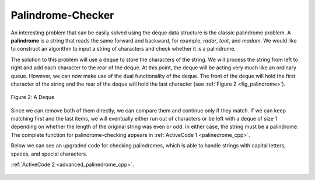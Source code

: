 ..  Copyright (C)  Brad Miller, David Ranum, and Jan Pearce
    This work is licensed under the Creative Commons Attribution-NonCommercial-ShareAlike 4.0 International License. To view a copy of this license, visit http://creativecommons.org/licenses/by-nc-sa/4.0/.


Palindrome-Checker
~~~~~~~~~~~~~~~~~~

An interesting problem that can be easily solved using the deque data
structure is the classic palindrome problem. A **palindrome** is a
string that reads the same forward and backward, for example, *radar*,
*toot*, and *madam*. We would like to construct an algorithm to input a
string of characters and check whether it is a palindrome.

The solution to this problem will use a deque to store the characters of
the string. We will process the string from left to right and add each
character to the rear of the deque. At this point, the deque will be
acting very much like an ordinary queue. However, we can now make use of
the dual functionality of the deque. The front of the deque will hold
the first character of the string and the rear of the deque will hold
the last character (see :ref:`Figure 2 <fig_palindrome>`).

.. _fig_palindrome:

.. figure:: Figures/palindromesetup.png
   :align: center

   Figure 2: A Deque


Since we can remove both of them directly, we can compare them and
continue only if they match. If we can keep matching first and the last
items, we will eventually either run out of characters or be left with a
deque of size 1 depending on whether the length of the original string
was even or odd. In either case, the string must be a palindrome. The
complete function for palindrome-checking appears in
:ref:`ActiveCode 1 <palinedrome_cpp>`.

.. _lst_josephussim:

.. tabbed:: pd1

  .. tab:: C++

    .. activecode:: palinedrome_cpp
      :caption: Using a Deque to check palindromes
      :language: cpp

      //program that detects palindromes.

      #include <deque>
      #include <iostream>
      #include <string>

      using namespace std;

      bool palchecker(string aString) {
          deque<char> chardeque;
          int strLen = aString.length();
          for (int i = 0; i < strLen; i++) {
	      //pushes each char in the string to the deque.
              chardeque.push_back(aString[i]);
          }

          bool stillEqual = true;

          while (chardeque.size() > 1 && stillEqual) {
              char first = chardeque.front();
              chardeque.pop_front();
              char last = chardeque.back();
              chardeque.pop_back();
              if (first != last) { //if the two opposite positions of the
				   //word is not the same, then it is not
				   //a palindrome.
                  stillEqual = false;
              }
          }
          return stillEqual;
      }

      int main() {
          cout << palchecker("lsdkjfskf") << endl;
          cout << palchecker("radar") << endl;
      }


  .. tab:: Python

    .. activecode:: palchecker
       :caption: A Palindrome Checker Using Deque
       :optional:

       #Program that detects palindromes.

       from pythonds.basic.deque import Deque

       def palchecker(aString):
           chardeque = Deque()

           for ch in aString:
	       #pushes each char in the string to the deque.
               chardeque.addRear(ch)

           stillEqual = True

           while chardeque.size() > 1 and stillEqual:
               first = chardeque.removeFront()
               last = chardeque.removeRear()
               if first != last: #if the two opposite positions of the
				 #word is not the same, then it is not
				 #a palindrome.
                   stillEqual = False

           return stillEqual

       def main():
           print(palchecker("lsdkjfskf"))
           print(palchecker("radar"))
       main()



Below we can see an upgraded code for checking palindromes, which
is able to handle strings with capital letters, spaces, and special
characters.

:ref:`ActiveCode 2 <advanced_palinedrome_cpp>`.

.. _lst_andrejsind:

  .. tabbed:: pd1

    .. tab:: C++

      .. activecode:: advanced_palinedrome_cpp
        :caption: A palindrome checker that handles complicated text
        :language: cpp

        //program that detects palindromes.

        /*
        The Advanced Palindrome Checker
        By: David Reynoso and David Andrejšín
        */

        using namespace std;
        #include <deque>
        #include <fstream> // for file handling
        #include <iostream>
        #include <string>
        #include "stdlib.h" // for the system command
        #include <algorithm> // provides an algorithm for easier removal of characters from a string

        string processor(string aString) {
	    // goes through string and finds uppercase letters and converts
            // them to lower case, also finds special characters and gets rid of them
	    // ultimately, prepares a string for a correct palindrome evaluation
	    int strLen = aString.length();
	    string str = "";
	    for (int i = 0; i < strLen; i++) {
                str += tolower(aString[i]);
	    }
            str.erase(remove(str.begin(), str.end(), ' '), str.end());
	    str.erase(remove(str.begin(), str.end(), '.'), str.end());
	    str.erase(remove(str.begin(), str.end(), '?'), str.end());
	    str.erase(remove(str.begin(), str.end(), '!'), str.end());
            str.erase(remove(str.begin(), str.end(), ','), str.end());
            str.erase(remove(str.begin(), str.end(), ';'), str.end());
            str.erase(remove(str.begin(), str.end(), ':'), str.end());
            str.erase(remove(str.begin(), str.end(), '#'), str.end());
            str.erase(remove(str.begin(), str.end(), '"'), str.end());
            str.erase(remove(str.begin(), str.end(), '\''), str.end());
            // we had to use a backslash to espace the function of '
            str.erase(remove(str.begin(), str.end(), '’'), str.end());
            str.erase(remove(str.begin(), str.end(), '“'), str.end());
            str.erase(remove(str.begin(), str.end(), '”'), str.end());
            str.erase(remove(str.begin(), str.end(), '-'), str.end());
            str.erase(remove(str.begin(), str.end(), '('), str.end());
            str.erase(remove(str.begin(), str.end(), ')'), str.end());

            return str;
        }

        bool palchecker(string aString) {
            // an algorithm that checks whether a string is a palindrome
            aString = processor(aString); // calls a function that prepares the string for a proper evaluation of the palindrome

            deque<char> chardeque;
            int strLen = aString.length();
            for (int i = 0; i < strLen; i++) {
            //pushes each char in the string to the deque.
                chardeque.push_back(aString[i]);
            }

            bool stillEqual = true;

            while (chardeque.size() > 1 && stillEqual) {
                char first = chardeque.front();
                chardeque.pop_front();
                char last = chardeque.back();
                chardeque.pop_back();
                if (first != last) { //if the two opposite positions of the
                     //word is not the same, then it is not
                     //a palindrome.
                    stillEqual = false;
                }
            }
            return stillEqual;
        }

        int main() {
            cout << palchecker("Do geese, see God?!") << endl;
            cout << palchecker("Radar") << endl;
            cout << palchecker("Are we not pure? “No sir!” Panama’s moody Noriega brags. “It is garbage!” Irony dooms a man; a prisoner up to new era.") << endl;
            cout << palchecker("Barge in! Relate mere war of 1991 for a were-metal Ernie grab!") << endl;
            cout << palchecker("not a palindrome") << endl;
        }


.. dragndrop:: orderingPrinciples
   :feedback: This is feedback.
   :match_1: Stack|||last-in first-out
   :match_2: Deque|||mixed depending upon input order
   :match_3: Queue|||first-in first-out

   Drag each data structure to its corresponding ordering principle


.. clickablearea:: Remembertypes
 :question: Click on the cause of a syntax error in the following code.
 :iscode:
 :feedback: Remember how we declare variables

 :click-correct:deque&lt;int&gt; d;:endclick:
 :click-incorrect:d.push_back("Zebra");:endclick:
 :click-incorrect:d.push_front("Turtle");:endclick:
 :click-incorrect:d.push_front("Panda");:endclick:
 :click-incorrect:d.push_back("Catfish");:endclick:
 :click-incorrect:d.push_back("Giraffe");:endclick:

.. mchoice:: structureefficiency
   :answer_a: Deque
   :answer_b: Stack
   :answer_c: Queue
   :answer_d: Both B & C
   :answer_e: Both A & C
   :correct: e
   :feedback_a: Yes, but it is not the only option.
   :feedback_b: No, a stack would pop from the top, thus having more entries in the way before it gets to rutabega.
   :feedback_c: Yes, but it is not the only option.
   :feedback_d: One of these two would be correct, but the other would not.
   :feedback_e: Correct!

   If you add five items to your code in this order “potato”, “rutabaga”, “avocado”, “squash”, “eggplant” which structure would take the least steps to retrieve “rutabaga”?
